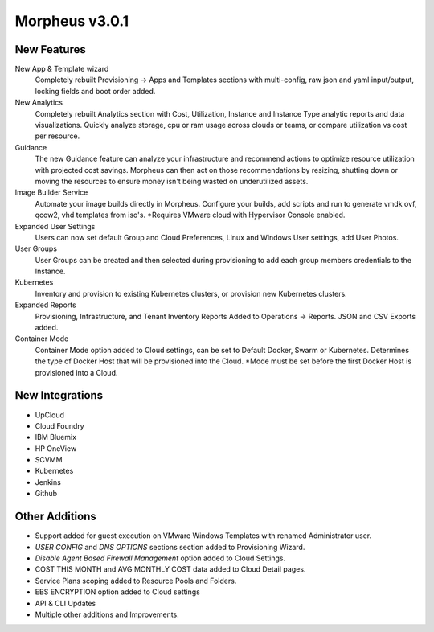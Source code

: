 Morpheus v3.0.1
===============

New Features
------------

New App & Template wizard
  Completely rebuilt Provisioning -> Apps and Templates sections with multi-config, raw json and yaml input/output, locking fields and boot order added.
New Analytics
  Completely rebuilt Analytics section with Cost, Utilization, Instance and Instance Type analytic reports and data visualizations. Quickly analyze storage, cpu or ram usage across clouds or teams, or compare utilization vs cost per resource.
Guidance
  The new Guidance feature can analyze your infrastructure and recommend actions to optimize resource utilization with projected cost savings. Morpheus can then act on those recommendations by resizing, shutting down or moving the resources to ensure money isn't being wasted on underutilized assets.
Image Builder Service
  Automate your image builds directly in Morpheus. Configure your builds, add scripts and run to generate vmdk ovf, qcow2, vhd templates from iso's. *Requires VMware cloud with Hypervisor Console enabled.
Expanded User Settings
  Users can now set default Group and Cloud Preferences, Linux and Windows User settings, add User Photos.
User Groups
  User Groups can be created and then selected during provisioning to add each group members credentials to the Instance.
Kubernetes
  Inventory and provision to existing Kubernetes clusters, or provision new Kubernetes clusters.
Expanded Reports
  Provisioning, Infrastructure, and Tenant Inventory Reports Added to Operations -> Reports. JSON and CSV Exports added.
Container Mode
  Container Mode option added to Cloud settings, can be set to Default Docker, Swarm or Kubernetes. Determines the type of Docker Host that will be provisioned into the Cloud. *Mode must be set before the first Docker Host is provisioned into a Cloud.

New Integrations
----------------

- UpCloud
- Cloud Foundry
- IBM Bluemix
- HP OneView
- SCVMM
- Kubernetes
- Jenkins
- Github

Other Additions
---------------

- Support added for guest execution on VMware Windows Templates with renamed Administrator user.
- *USER CONFIG* and *DNS OPTIONS* sections section added to Provisioning Wizard.
- *Disable Agent Based Firewall Management* option added to Cloud Settings.
- COST THIS MONTH and AVG MONTHLY COST data added to Cloud Detail pages.
- Service Plans scoping added to Resource Pools and Folders.
- EBS ENCRYPTION option added to Cloud settings
- API & CLI Updates
- Multiple other additions and Improvements.
